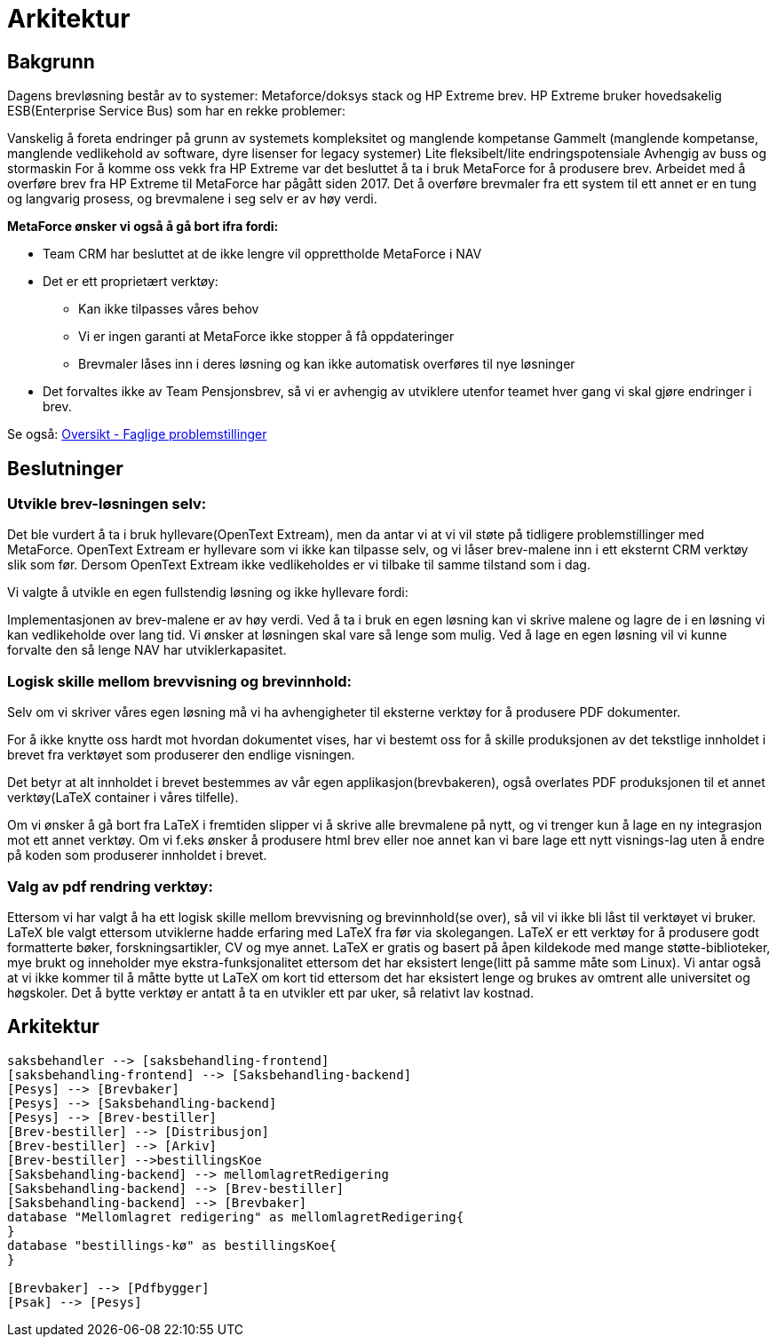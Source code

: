 = Arkitektur

== Bakgrunn

Dagens brevløsning består av to systemer: Metaforce/doksys stack og HP Extreme brev.
HP Extreme bruker hovedsakelig ESB(Enterprise Service Bus) som har en rekke problemer:

Vanskelig å foreta endringer på grunn av systemets kompleksitet og manglende kompetanse
Gammelt (manglende kompetanse, manglende vedlikehold av software, dyre lisenser for legacy systemer)
Lite fleksibelt/lite endringspotensiale
Avhengig av buss og stormaskin
For å komme oss vekk fra HP Extreme var det besluttet å ta i bruk MetaForce for å produsere brev.
Arbeidet med å overføre brev fra HP Extreme til MetaForce har pågått siden 2017.
Det å overføre brevmaler fra ett system til ett annet er en tung og langvarig prosess, og brevmalene i seg selv er av høy verdi.


*MetaForce ønsker vi også å gå bort ifra fordi:*

* Team CRM har besluttet at de ikke lengre vil opprettholde MetaForce i NAV
* Det er ett proprietært verktøy:
** Kan ikke tilpasses våres behov
** Vi er ingen garanti at MetaForce ikke stopper å få oppdateringer
** Brevmaler låses inn i deres løsning og kan ikke automatisk overføres til nye løsninger
* Det forvaltes ikke av Team Pensjonsbrev, så vi er avhengig av utviklere utenfor teamet hver gang vi skal gjøre endringer i brev.

Se også: https://confluence.adeo.no/pages/viewpage.action?pageId=387091206[Oversikt - Faglige problemstillinger]

== Beslutninger

=== Utvikle brev-løsningen selv:
Det ble vurdert å ta i bruk hyllevare(OpenText Extream), men da antar vi at vi vil støte på tidligere problemstillinger med MetaForce. OpenText Extream er hyllevare som vi ikke kan tilpasse selv, og vi låser brev-malene inn i ett eksternt CRM verktøy slik som før. Dersom OpenText Extream ikke vedlikeholdes er vi tilbake til samme tilstand som i dag.

Vi valgte å utvikle en egen fullstendig løsning og ikke hyllevare fordi:

Implementasjonen av brev-malene er av høy verdi. Ved å ta i bruk en egen løsning kan vi skrive malene og lagre de i en løsning vi kan vedlikeholde over lang tid.
Vi ønsker at løsningen skal vare så lenge som mulig. Ved å lage en egen løsning vil vi kunne forvalte den så lenge NAV har utviklerkapasitet.

=== Logisk skille mellom brevvisning og brevinnhold:
Selv om vi skriver våres egen løsning må vi ha avhengigheter til eksterne verktøy for å produsere PDF dokumenter.

For å ikke knytte oss hardt mot hvordan dokumentet vises, har vi bestemt oss for å skille produksjonen av det tekstlige innholdet i brevet fra verktøyet som produserer den endlige visningen.

Det betyr at alt innholdet i brevet bestemmes av vår egen applikasjon(brevbakeren), også overlates PDF produksjonen til et annet verktøy(LaTeX container i våres tilfelle).

Om vi ønsker å gå bort fra LaTeX i fremtiden slipper vi å skrive alle brevmalene på nytt, og vi trenger kun å lage en ny integrasjon mot ett annet verktøy.
Om vi f.eks ønsker å produsere html brev eller noe annet kan vi bare lage ett nytt visnings-lag uten å endre på koden som produserer innholdet i brevet.

=== Valg av pdf rendring verktøy:
Ettersom vi har valgt å ha ett logisk skille mellom brevvisning og brevinnhold(se over), så vil vi ikke bli låst til verktøyet vi bruker. LaTeX ble valgt ettersom utviklerne hadde erfaring med LaTeX fra før via skolegangen. LaTeX er ett verktøy for å produsere godt formatterte bøker, forskningsartikler, CV og mye annet. LaTeX er gratis og basert på åpen kildekode med mange støtte-biblioteker, mye brukt og inneholder mye ekstra-funksjonalitet ettersom det har eksistert lenge(litt på samme måte som Linux). Vi antar også at vi ikke kommer til å måtte bytte ut LaTeX om kort tid ettersom det har eksistert lenge og brukes av omtrent alle universitet og høgskoler. Det å bytte verktøy er antatt å ta en utvikler ett par uker, så relativt lav kostnad.

== Arkitektur
[plantuml, target=overordnet-arkitektur, format=svg]
....
saksbehandler --> [saksbehandling-frontend]
[saksbehandling-frontend] --> [Saksbehandling-backend]
[Pesys] --> [Brevbaker]
[Pesys] --> [Saksbehandling-backend]
[Pesys] --> [Brev-bestiller]
[Brev-bestiller] --> [Distribusjon]
[Brev-bestiller] --> [Arkiv]
[Brev-bestiller] -->bestillingsKoe
[Saksbehandling-backend] --> mellomlagretRedigering
[Saksbehandling-backend] --> [Brev-bestiller]
[Saksbehandling-backend] --> [Brevbaker]
database "Mellomlagret redigering" as mellomlagretRedigering{
}
database "bestillings-kø" as bestillingsKoe{
}

[Brevbaker] --> [Pdfbygger]
[Psak] --> [Pesys]
....
